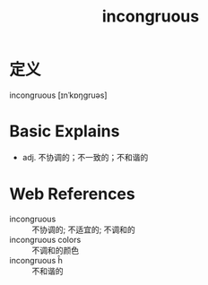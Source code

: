 #+title: incongruous
#+roam_tags:英语单词

* 定义
  
incongruous [ɪnˈkɒŋɡruəs]

* Basic Explains
- adj. 不协调的；不一致的；不和谐的

* Web References
- incongruous :: 不协调的; 不适宜的; 不调和的
- incongruous colors :: 不调和的颜色
- incongruous ĥ :: 不和谐的
